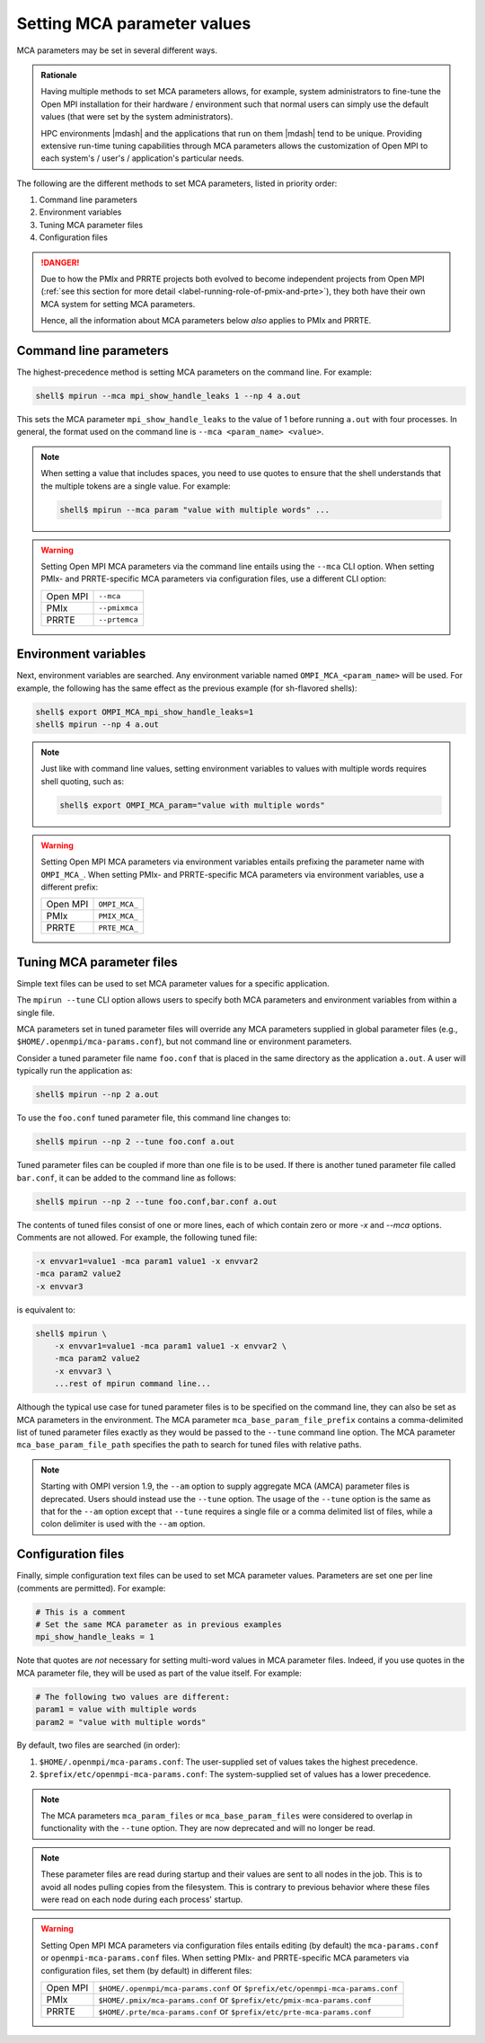 .. _label-running-setting-mca-param-values:

Setting MCA parameter values
============================

MCA parameters may be set in several different ways.

.. admonition:: Rationale
   :class: tip

   Having multiple methods to set MCA parameters allows, for example,
   system administrators to fine-tune the Open MPI installation for
   their hardware / environment such that normal users can simply use
   the default values (that were set by the system administrators).

   HPC environments |mdash| and the applications that run on them
   |mdash| tend to be unique.  Providing extensive run-time tuning
   capabilities through MCA parameters allows the customization of
   Open MPI to each system's / user's / application's particular
   needs.

The following are the different methods to set MCA parameters, listed
in priority order:

#. Command line parameters
#. Environment variables
#. Tuning MCA parameter files
#. Configuration files

.. danger:: Due to how the PMIx and PRRTE projects both evolved to
            become independent projects from Open MPI (:ref:`see this
            section for more detail
            <label-running-role-of-pmix-and-prte>`), they both have
            their own MCA system for setting MCA parameters.

            Hence, all the information about MCA parameters below
            *also* applies to PMIx and PRRTE.

.. _label-mca-set-param-command-line:

Command line parameters
-----------------------

The highest-precedence method is setting MCA parameters on the command
line.  For example:

.. code-block:: sh

   shell$ mpirun --mca mpi_show_handle_leaks 1 --np 4 a.out

This sets the MCA parameter ``mpi_show_handle_leaks`` to the value of
1 before running ``a.out`` with four processes.  In general, the
format used on the command line is ``--mca <param_name> <value>``.

.. note:: When setting a value that includes spaces, you need to use
          quotes to ensure that the shell understands that the
          multiple tokens are a single value.  For example:

          .. code-block:: sh

             shell$ mpirun --mca param "value with multiple words" ...

.. warning:: Setting Open MPI MCA parameters via the command line
             entails using the ``--mca`` CLI option.  When setting
             PMIx- and PRRTE-specific MCA parameters via configuration
             files, use a different CLI option:

             +----------+----------------+
             | Open MPI | ``--mca``      |
             +----------+----------------+
             | PMIx     | ``--pmixmca``  |
             +----------+----------------+
             | PRRTE    | ``--prtemca``  |
             +----------+----------------+

.. _label-mca-set-param-env-var:

Environment variables
---------------------

Next, environment variables are searched.  Any environment variable
named ``OMPI_MCA_<param_name>`` will be used.  For example, the
following has the same effect as the previous example (for sh-flavored
shells):

.. code-block:: sh

   shell$ export OMPI_MCA_mpi_show_handle_leaks=1
   shell$ mpirun --np 4 a.out

.. note:: Just like with command line values, setting environment
          variables to values with multiple words requires shell
          quoting, such as:

          .. code-block:: sh

             shell$ export OMPI_MCA_param="value with multiple words"

.. warning:: Setting Open MPI MCA parameters via environment variables
             entails prefixing the parameter name with ``OMPI_MCA_``.
             When setting PMIx- and PRRTE-specific MCA parameters via
             environment variables, use a different prefix:

             +----------+----------------+
             | Open MPI | ``OMPI_MCA_``  |
             +----------+----------------+
             | PMIx     | ``PMIX_MCA_``  |
             +----------+----------------+
             | PRRTE    | ``PRTE_MCA_``  |
             +----------+----------------+

.. _label-mca-set-param-tune:

Tuning MCA parameter files
--------------------------

Simple text files can be used to set MCA parameter values for a
specific application.

The ``mpirun --tune`` CLI option allows users to specify both MCA
parameters and environment variables from within a single file.

MCA parameters set in tuned parameter files will override any MCA
parameters supplied in global parameter files (e.g.,
``$HOME/.openmpi/mca-params.conf``), but not command line or
environment parameters.

Consider a tuned parameter file name ``foo.conf`` that is placed in
the same directory as the application ``a.out``. A user will typically
run the application as:

.. code-block:: sh

   shell$ mpirun --np 2 a.out

To use the ``foo.conf`` tuned parameter file, this command line
changes to:

.. code-block:: sh

   shell$ mpirun --np 2 --tune foo.conf a.out

Tuned parameter files can be coupled if more than one file is to be
used. If there is another tuned parameter file called ``bar.conf``, it
can be added to the command line as follows:

.. code-block:: sh

   shell$ mpirun --np 2 --tune foo.conf,bar.conf a.out

The contents of tuned files consist of one or more lines, each of
which contain zero or more `-x` and `--mca` options.  Comments are not
allowed.  For example, the following tuned file:

.. code-block::

   -x envvar1=value1 -mca param1 value1 -x envvar2
   -mca param2 value2
   -x envvar3

is equivalent to:

.. code-block:: sh

   shell$ mpirun \
       -x envvar1=value1 -mca param1 value1 -x envvar2 \
       -mca param2 value2
       -x envvar3 \
       ...rest of mpirun command line...

Although the typical use case for tuned parameter files is to be
specified on the command line, they can also be set as MCA parameters
in the environment.  The MCA parameter ``mca_base_param_file_prefix``
contains a comma-delimited list of tuned parameter files exactly as
they would be passed to the ``--tune`` command line option.  The MCA
parameter ``mca_base_param_file_path`` specifies the path to search
for tuned files with relative paths.

.. note:: Starting with OMPI version 1.9, the ``--am`` option to supply
          aggregate MCA (AMCA) parameter files is deprecated. Users
          should instead use the ``--tune`` option. The usage of
          the ``--tune`` option is the same as that for the ``--am``
          option except that ``--tune`` requires a single file or a
          comma delimited list of files, while a colon delimiter is
          used with the ``--am`` option.

.. _label-mca-set-param-config-file:

Configuration files
-------------------

Finally, simple configuration text files can be used to set MCA
parameter values.  Parameters are set one per line (comments are
permitted).  For example:

.. code-block:: ini

   # This is a comment
   # Set the same MCA parameter as in previous examples
   mpi_show_handle_leaks = 1

Note that quotes are *not* necessary for setting multi-word values
in MCA parameter files.  Indeed, if you use quotes in the MCA
parameter file, they will be used as part of the value itself.  For
example:

.. code-block:: ini

   # The following two values are different:
   param1 = value with multiple words
   param2 = "value with multiple words"

By default, two files are searched (in order):

#. ``$HOME/.openmpi/mca-params.conf``: The user-supplied set of
   values takes the highest precedence.
#. ``$prefix/etc/openmpi-mca-params.conf``: The system-supplied set
   of values has a lower precedence.

.. note:: The MCA parameters ``mca_param_files`` or
          ``mca_base_param_files`` were considered to overlap in
          functionality with the ``--tune`` option. They are now
          deprecated and will no longer be read.

.. note:: These parameter files are read during startup and their
          values are sent to all nodes in the job. This is to avoid
          all nodes pulling copies from the filesystem. This is
          contrary to previous behavior where these files were
          read on each node during each process' startup.

.. warning:: Setting Open MPI MCA parameters via configuration files
             entails editing (by default) the ``mca-params.conf`` or
             ``openmpi-mca-params.conf`` files.  When setting PMIx-
             and PRRTE-specific MCA parameters via configuration
             files, set them (by default) in different files:

             +----------+------------------------------------------+
             | Open MPI | ``$HOME/.openmpi/mca-params.conf`` or    |
             |          | ``$prefix/etc/openmpi-mca-params.conf``  |
             +----------+------------------------------------------+
             | PMIx     | ``$HOME/.pmix/mca-params.conf`` or       |
             |          | ``$prefix/etc/pmix-mca-params.conf``     |
             +----------+------------------------------------------+
             | PRRTE    | ``$HOME/.prte/mca-params.conf`` or       |
             |          | ``$prefix/etc/prte-mca-params.conf``     |
             +----------+------------------------------------------+
